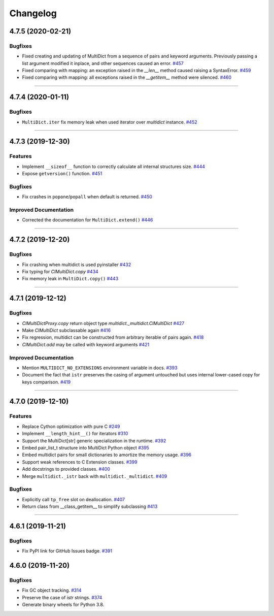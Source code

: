=========
Changelog
=========

..
    You should *NOT* be adding new change log entries to this file, this
    file is managed by towncrier. You *may* edit previous change logs to
    fix problems like typo corrections or such.
    To add a new change log entry, please see
    https://pip.pypa.io/en/latest/development/#adding-a-news-entry
    we named the news folder "changes".

    WARNING: Don't drop the next directive!

.. towncrier release notes start

4.7.5 (2020-02-21)
==================

Bugfixes
--------

- Fixed creating and updating of MultiDict from a sequence of pairs and keyword arguments. Previously passing a list argument modified it inplace, and other sequences caused an error.
  `#457 <https://github.com/aio-libs/multidict/issues/457>`_
- Fixed comparing with mapping: an exception raised in the `__len__` method caused raising a SyntaxError.
  `#459 <https://github.com/aio-libs/multidict/issues/459>`_
- Fixed comparing with mapping: all exceptions raised in the `__getitem__` method were silenced.
  `#460 <https://github.com/aio-libs/multidict/issues/460>`_


----


4.7.4 (2020-01-11)
==================

Bugfixes
--------

- ``MultiDict.iter`` fix memory leak when used iterator over `multidict` instance.
  `#452 <https://github.com/aio-libs/multidict/issues/452>`_


----


4.7.3 (2019-12-30)
==================

Features
--------

- Implement ``__sizeof__`` function to correctly calculate all internal structures size.
  `#444 <https://github.com/aio-libs/multidict/issues/444>`_
- Expose ``getversion()`` function.
  `#451 <https://github.com/aio-libs/multidict/issues/451>`_


Bugfixes
--------

- Fix crashes in ``popone``/``popall`` when default is returned.
  `#450 <https://github.com/aio-libs/multidict/issues/450>`_


Improved Documentation
----------------------

- Corrected the documentation for ``MultiDict.extend()``
  `#446 <https://github.com/aio-libs/multidict/issues/446>`_


----


4.7.2 (2019-12-20)
==================

Bugfixes
--------

- Fix crashing when multidict is used pyinstaller
  `#432 <https://github.com/aio-libs/multidict/issues/432>`_
- Fix typing for `CIMultiDict.copy`
  `#434 <https://github.com/aio-libs/multidict/issues/434>`_
- Fix memory leak in ``MultiDict.copy()``
  `#443 <https://github.com/aio-libs/multidict/issues/443>`_


----


4.7.1 (2019-12-12)
==================

Bugfixes
--------

- `CIMultiDictProxy.copy` return object type `multidict._multidict.CIMultiDict`
  `#427 <https://github.com/aio-libs/multidict/issues/427>`_
- Make `CIMultiDict` subclassable again
  `#416 <https://github.com/aio-libs/multidict/issues/416>`_
- Fix regression, multidict can be constructed from arbitrary iterable of pairs again.
  `#418 <https://github.com/aio-libs/multidict/issues/418>`_
- `CIMultiDict.add` may be called with keyword arguments
  `#421 <https://github.com/aio-libs/multidict/issues/421>`_


Improved Documentation
----------------------

- Mention ``MULTIDICT_NO_EXTENSIONS`` environment variable in docs.
  `#393 <https://github.com/aio-libs/multidict/issues/393>`_
- Document the fact that ``istr`` preserves the casing of argument untouched but uses internal lower-cased copy for keys comparison.
  `#419 <https://github.com/aio-libs/multidict/issues/419>`_


----


4.7.0 (2019-12-10)
==================

Features
--------

- Replace Cython optimization with pure C
  `#249 <https://github.com/aio-libs/multidict/issues/249>`_
- Implement ``__length_hint__()`` for iterators
  `#310 <https://github.com/aio-libs/multidict/issues/310>`_
- Support the MultiDict[str] generic specialization in the runtime.
  `#392 <https://github.com/aio-libs/multidict/issues/392>`_
- Embed pair_list_t structure into MultiDict Python object
  `#395 <https://github.com/aio-libs/multidict/issues/395>`_
- Embed multidict pairs for small dictionaries to amortize the memory usage.
  `#396 <https://github.com/aio-libs/multidict/issues/396>`_
- Support weak references to C Extension classes.
  `#399 <https://github.com/aio-libs/multidict/issues/399>`_
- Add docstrings to provided classes.
  `#400 <https://github.com/aio-libs/multidict/issues/400>`_
- Merge ``multidict._istr`` back with ``multidict._multidict``.
  `#409 <https://github.com/aio-libs/multidict/issues/409>`_


Bugfixes
--------

- Explicitly call ``tp_free`` slot on deallocation.
  `#407 <https://github.com/aio-libs/multidict/issues/407>`_
- Return class from __class_getitem__ to simplify subclassing
  `#413 <https://github.com/aio-libs/multidict/issues/413>`_


----


4.6.1 (2019-11-21)
====================

Bugfixes
--------

- Fix PyPI link for GitHub Issues badge.
  `#391 <https://github.com/aio-libs/aiohttp/issues/391>`_

4.6.0 (2019-11-20)
====================

Bugfixes
--------

- Fix GC object tracking.
  `#314 <https://github.com/aio-libs/aiohttp/issues/314>`_
- Preserve the case of `istr` strings.
  `#374 <https://github.com/aio-libs/aiohttp/issues/374>`_
- Generate binary wheels for Python 3.8.
